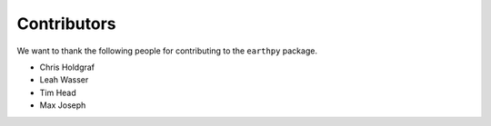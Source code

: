 Contributors
============

We want to thank the following people for contributing to the ``earthpy``
package.

* Chris Holdgraf
* Leah Wasser
* Tim Head
* Max Joseph
